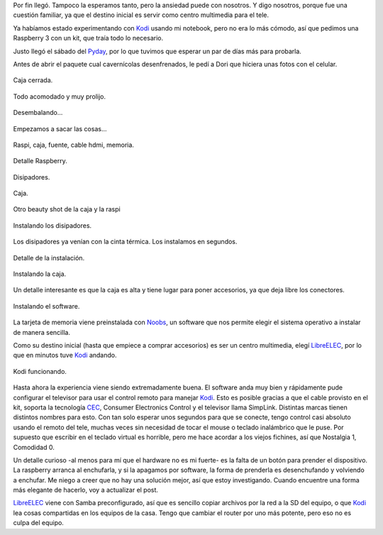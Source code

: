.. title: Desembalando la Raspi
.. slug: desembalando-la-raspi
.. date: 2016-09-28 16:40:00 UTC-03:00
.. tags: hardware
.. category: hardware
.. link: 
.. description: 
.. type: text

Por fin llegó. Tampoco la esperamos tanto, pero la ansiedad puede con nosotros. Y digo nosotros, porque fue una cuestión familiar, ya que el destino inicial es servir como centro multimedia para el tele.

.. TEASER_END

Ya habíamos estado experimentando con Kodi_ usando mi notebook, pero no era lo más cómodo, así que pedimos una Raspberry 3 con un kit, que traía todo lo necesario.

Justo llegó el sábado del Pyday_, por lo que tuvimos que esperar un par de días más para probarla.

Antes de abrir el paquete cual cavernícolas desenfrenados, le pedí a Dori que hiciera unas fotos con el celular.


.. figure:: /galleries/UnboxRaspi/raspi-0.jpg
    :width: 500
    :target: /galleries/UnboxRaspi/raspi-0.jpg
    :align: center
    
    Caja cerrada.

.. figure:: /galleries/UnboxRaspi/raspi-1.jpg
    :width: 500
    :target: /galleries/UnboxRaspi/raspi-1.jpg
    :align: center
    
    Todo acomodado y muy prolijo.


.. figure:: /galleries/UnboxRaspi/raspi-2.jpg
    :width: 500
    :target: /galleries/UnboxRaspi/raspi-2.jpg
    :align: center
    
    Desembalando...


.. figure:: /galleries/UnboxRaspi/raspi-3.jpg
    :width: 500
    :target: /galleries/UnboxRaspi/raspi-3.jpg
    :align: center
    
    Empezamos a sacar las cosas...


.. figure:: /galleries/UnboxRaspi/raspi-4.jpg
    :width: 500
    :target: /galleries/UnboxRaspi/raspi-4.jpg
    :align: center
    
    Raspi, caja, fuente, cable hdmi, memoria.

.. figure:: /galleries/UnboxRaspi/raspi-5.jpg
    :width: 500
    :target: /galleries/UnboxRaspi/raspi-5.jpg
    :align: center
    
    Detalle Raspberry.

.. figure:: /galleries/UnboxRaspi/raspi-6.jpg
    :width: 500
    :target: /galleries/UnboxRaspi/raspi-6.jpg
    :align: center
    
    Disipadores.

.. figure:: /galleries/UnboxRaspi/raspi-7.jpg
    :width: 500
    :target: /galleries/UnboxRaspi/raspi-7.jpg
    :align: center
    
    Caja.

.. figure:: /galleries/UnboxRaspi/raspi-8.jpg
    :width: 500
    :target: /galleries/UnboxRaspi/raspi-8.jpg
    :align: center
    
    Otro beauty shot de la caja y la raspi

.. figure:: /galleries/UnboxRaspi/raspi-9.jpg
    :width: 500
    :target: /galleries/UnboxRaspi/raspi-9.jpg
    :align: center
    
    Instalando los disipadores.

Los disipadores ya venían con la cinta térmica. Los instalamos en segundos.
    
.. figure:: /galleries/UnboxRaspi/raspi-10.jpg
    :width: 500
    :target: /galleries/UnboxRaspi/raspi-10.jpg
    :align: center
    
    Detalle de la instalación.

.. figure:: /galleries/UnboxRaspi/raspi-11.jpg
    :width: 500
    :target: /galleries/UnboxRaspi/raspi-11.jpg
    :align: center
    
    Instalando la caja.

Un detalle interesante es que la caja es alta y tiene lugar para poner accesorios, ya que deja libre los conectores. 


.. figure:: /galleries/UnboxRaspi/raspi-12.jpg
    :width: 500
    :target: /galleries/UnboxRaspi/raspi-12.jpg
    :align: center
    
    Instalando el software.

La tarjeta de memoria viene preinstalada con Noobs_, un software que nos permite elegir el sistema operativo a instalar de manera sencilla.

Como su destino inicial (hasta que empiece a comprar accesorios) es ser un centro multimedia, elegí LibreELEC_, por lo que en minutos tuve Kodi_ andando.


.. figure:: /galleries/UnboxRaspi/raspi-13.jpg
    :width: 500
    :target: /galleries/UnboxRaspi/raspi-13.jpg
    :align: center
    
    Kodi funcionando.

Hasta ahora la experiencia viene siendo extremadamente buena. El software anda muy bien y rápidamente pude configurar el televisor para usar el control remoto para manejar Kodi_. Esto es posible gracias a que el cable provisto en el kit, soporta la tecnología CEC_, Consumer Electronics Control y el televisor llama SimpLink. Distintas marcas tienen distintos nombres para esto. Con tan solo esperar unos segundos para que se conecte, tengo control casi absoluto usando el remoto del tele, muchas veces sin necesidad de tocar el mouse o teclado inalámbrico que le puse. Por supuesto que escribir en el teclado virtual es horrible, pero me hace acordar a los viejos fichines, así que Nostalgia 1, Comodidad 0.

Un detalle curioso -al menos para mí que el hardware no es mi fuerte- es la falta de un botón para prender el dispositivo. La raspberry arranca al enchufarla, y si la apagamos por software, la forma de prenderla es desenchufando y volviendo a enchufar. Me niego a creer que no hay una solución mejor, así que estoy investigando. Cuando encuentre una forma más elegante de hacerlo, voy a actualizar el post.

LibreELEC_ viene con Samba preconfigurado, así que es sencillo copiar archivos por la red a la SD del equipo, o que Kodi_ lea cosas compartidas en los equipos de la casa. Tengo que cambiar el router por uno más potente, pero eso no es culpa del equipo.


.. _`Kodi`: https://kodi.tv/
.. _`Pyday`: http://rafaela2016.pyday.com.ar/
.. _`Noobs`: https://www.raspberrypi.org/downloads/
.. _`LibreELEC`: https://libreelec.tv/
.. _`CEC`: https://en.wikipedia.org/wiki/Consumer_Electronics_Control
